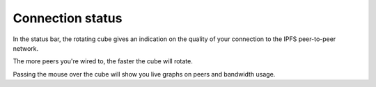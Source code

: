.. _status:

Connection status 
=================

.. image:: ../../../../share/clips/rotating-cube-redflash-140-6fps.gif
    :width: 64
    :height: 64

In the status bar, the rotating cube gives an indication on
the quality of your connection to the IPFS peer-to-peer network.

The more peers you're wired to, the faster the cube will rotate.

Passing the mouse over the cube will show you live graphs
on peers and bandwidth usage.
